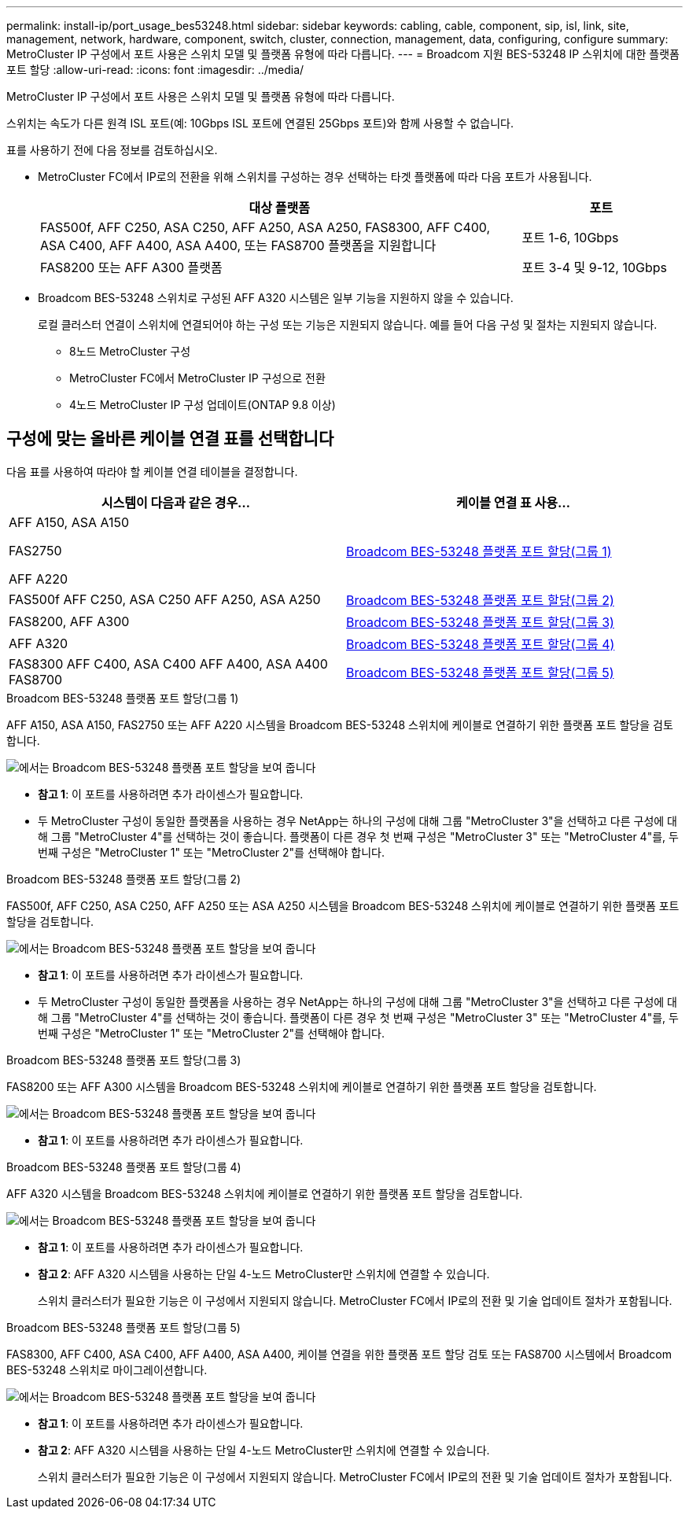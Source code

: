 ---
permalink: install-ip/port_usage_bes53248.html 
sidebar: sidebar 
keywords: cabling, cable, component, sip, isl, link, site, management, network, hardware, component, switch, cluster, connection, management, data, configuring, configure 
summary: MetroCluster IP 구성에서 포트 사용은 스위치 모델 및 플랫폼 유형에 따라 다릅니다. 
---
= Broadcom 지원 BES-53248 IP 스위치에 대한 플랫폼 포트 할당
:allow-uri-read: 
:icons: font
:imagesdir: ../media/


[role="lead"]
MetroCluster IP 구성에서 포트 사용은 스위치 모델 및 플랫폼 유형에 따라 다릅니다.

스위치는 속도가 다른 원격 ISL 포트(예: 10Gbps ISL 포트에 연결된 25Gbps 포트)와 함께 사용할 수 없습니다.

.표를 사용하기 전에 다음 정보를 검토하십시오.
* MetroCluster FC에서 IP로의 전환을 위해 스위치를 구성하는 경우 선택하는 타겟 플랫폼에 따라 다음 포트가 사용됩니다.
+
[cols="75,25"]
|===
| 대상 플랫폼 | 포트 


| FAS500f, AFF C250, ASA C250, AFF A250, ASA A250, FAS8300, AFF C400, ASA C400, AFF A400, ASA A400, 또는 FAS8700 플랫폼을 지원합니다 | 포트 1-6, 10Gbps 


| FAS8200 또는 AFF A300 플랫폼 | 포트 3-4 및 9-12, 10Gbps 
|===
* Broadcom BES-53248 스위치로 구성된 AFF A320 시스템은 일부 기능을 지원하지 않을 수 있습니다.
+
로컬 클러스터 연결이 스위치에 연결되어야 하는 구성 또는 기능은 지원되지 않습니다. 예를 들어 다음 구성 및 절차는 지원되지 않습니다.

+
** 8노드 MetroCluster 구성
** MetroCluster FC에서 MetroCluster IP 구성으로 전환
** 4노드 MetroCluster IP 구성 업데이트(ONTAP 9.8 이상)






== 구성에 맞는 올바른 케이블 연결 표를 선택합니다

다음 표를 사용하여 따라야 할 케이블 연결 테이블을 결정합니다.

[cols="2*"]
|===
| 시스템이 다음과 같은 경우... | 케이블 연결 표 사용... 


 a| 
AFF A150, ASA A150

FAS2750

AFF A220
| <<table_1_bes_53248,Broadcom BES-53248 플랫폼 포트 할당(그룹 1)>> 


| FAS500f AFF C250, ASA C250 AFF A250, ASA A250 | <<table_2_bes_53248,Broadcom BES-53248 플랫폼 포트 할당(그룹 2)>> 


| FAS8200, AFF A300 | <<table_3_bes_53248,Broadcom BES-53248 플랫폼 포트 할당(그룹 3)>> 


| AFF A320 | <<table_4_bes_53248,Broadcom BES-53248 플랫폼 포트 할당(그룹 4)>> 


| FAS8300 AFF C400, ASA C400 AFF A400, ASA A400 FAS8700 | <<table_5_bes_53248,Broadcom BES-53248 플랫폼 포트 할당(그룹 5)>> 
|===
.Broadcom BES-53248 플랫폼 포트 할당(그룹 1)
AFF A150, ASA A150, FAS2750 또는 AFF A220 시스템을 Broadcom BES-53248 스위치에 케이블로 연결하기 위한 플랫폼 포트 할당을 검토합니다.

image::../media/mcc_ip_cabling_a_aff_asa_a150_a220_fas2750_to_a_broadcom_bes_53248_switch.png[에서는 Broadcom BES-53248 플랫폼 포트 할당을 보여 줍니다]

* *참고 1*: 이 포트를 사용하려면 추가 라이센스가 필요합니다.
* 두 MetroCluster 구성이 동일한 플랫폼을 사용하는 경우 NetApp는 하나의 구성에 대해 그룹 "MetroCluster 3"을 선택하고 다른 구성에 대해 그룹 "MetroCluster 4"를 선택하는 것이 좋습니다. 플랫폼이 다른 경우 첫 번째 구성은 "MetroCluster 3" 또는 "MetroCluster 4"를, 두 번째 구성은 "MetroCluster 1" 또는 "MetroCluster 2"를 선택해야 합니다.


.Broadcom BES-53248 플랫폼 포트 할당(그룹 2)
FAS500f, AFF C250, ASA C250, AFF A250 또는 ASA A250 시스템을 Broadcom BES-53248 스위치에 케이블로 연결하기 위한 플랫폼 포트 할당을 검토합니다.

image::../media/mcc_ip_cabling_a_aff_asa_c250_a250_fas500f_to_a_broadcom_bes_53248_switch.png[에서는 Broadcom BES-53248 플랫폼 포트 할당을 보여 줍니다]

* *참고 1*: 이 포트를 사용하려면 추가 라이센스가 필요합니다.
* 두 MetroCluster 구성이 동일한 플랫폼을 사용하는 경우 NetApp는 하나의 구성에 대해 그룹 "MetroCluster 3"을 선택하고 다른 구성에 대해 그룹 "MetroCluster 4"를 선택하는 것이 좋습니다. 플랫폼이 다른 경우 첫 번째 구성은 "MetroCluster 3" 또는 "MetroCluster 4"를, 두 번째 구성은 "MetroCluster 1" 또는 "MetroCluster 2"를 선택해야 합니다.


.Broadcom BES-53248 플랫폼 포트 할당(그룹 3)
FAS8200 또는 AFF A300 시스템을 Broadcom BES-53248 스위치에 케이블로 연결하기 위한 플랫폼 포트 할당을 검토합니다.

image::../media/mcc-ip-cabling-a-aff-a300-or-fas8200-to-a-broadcom-bes-53248-switch.png[에서는 Broadcom BES-53248 플랫폼 포트 할당을 보여 줍니다]

* *참고 1*: 이 포트를 사용하려면 추가 라이센스가 필요합니다.


.Broadcom BES-53248 플랫폼 포트 할당(그룹 4)
AFF A320 시스템을 Broadcom BES-53248 스위치에 케이블로 연결하기 위한 플랫폼 포트 할당을 검토합니다.

image::../media/mcc-ip-cabling-a-aff-a320-to-a-broadcom-bes-53248-switch.png[에서는 Broadcom BES-53248 플랫폼 포트 할당을 보여 줍니다]

* *참고 1*: 이 포트를 사용하려면 추가 라이센스가 필요합니다.
* *참고 2*: AFF A320 시스템을 사용하는 단일 4-노드 MetroCluster만 스위치에 연결할 수 있습니다.
+
스위치 클러스터가 필요한 기능은 이 구성에서 지원되지 않습니다. MetroCluster FC에서 IP로의 전환 및 기술 업데이트 절차가 포함됩니다.



.Broadcom BES-53248 플랫폼 포트 할당(그룹 5)
FAS8300, AFF C400, ASA C400, AFF A400, ASA A400, 케이블 연결을 위한 플랫폼 포트 할당 검토 또는 FAS8700 시스템에서 Broadcom BES-53248 스위치로 마이그레이션합니다.

image::../media/mcc-ip-cabling-a-fas8300-a400-c400-or-fas8700-to-a-broadcom-bes-53248-switch.png[에서는 Broadcom BES-53248 플랫폼 포트 할당을 보여 줍니다]

* *참고 1*: 이 포트를 사용하려면 추가 라이센스가 필요합니다.
* *참고 2*: AFF A320 시스템을 사용하는 단일 4-노드 MetroCluster만 스위치에 연결할 수 있습니다.
+
스위치 클러스터가 필요한 기능은 이 구성에서 지원되지 않습니다. MetroCluster FC에서 IP로의 전환 및 기술 업데이트 절차가 포함됩니다.


